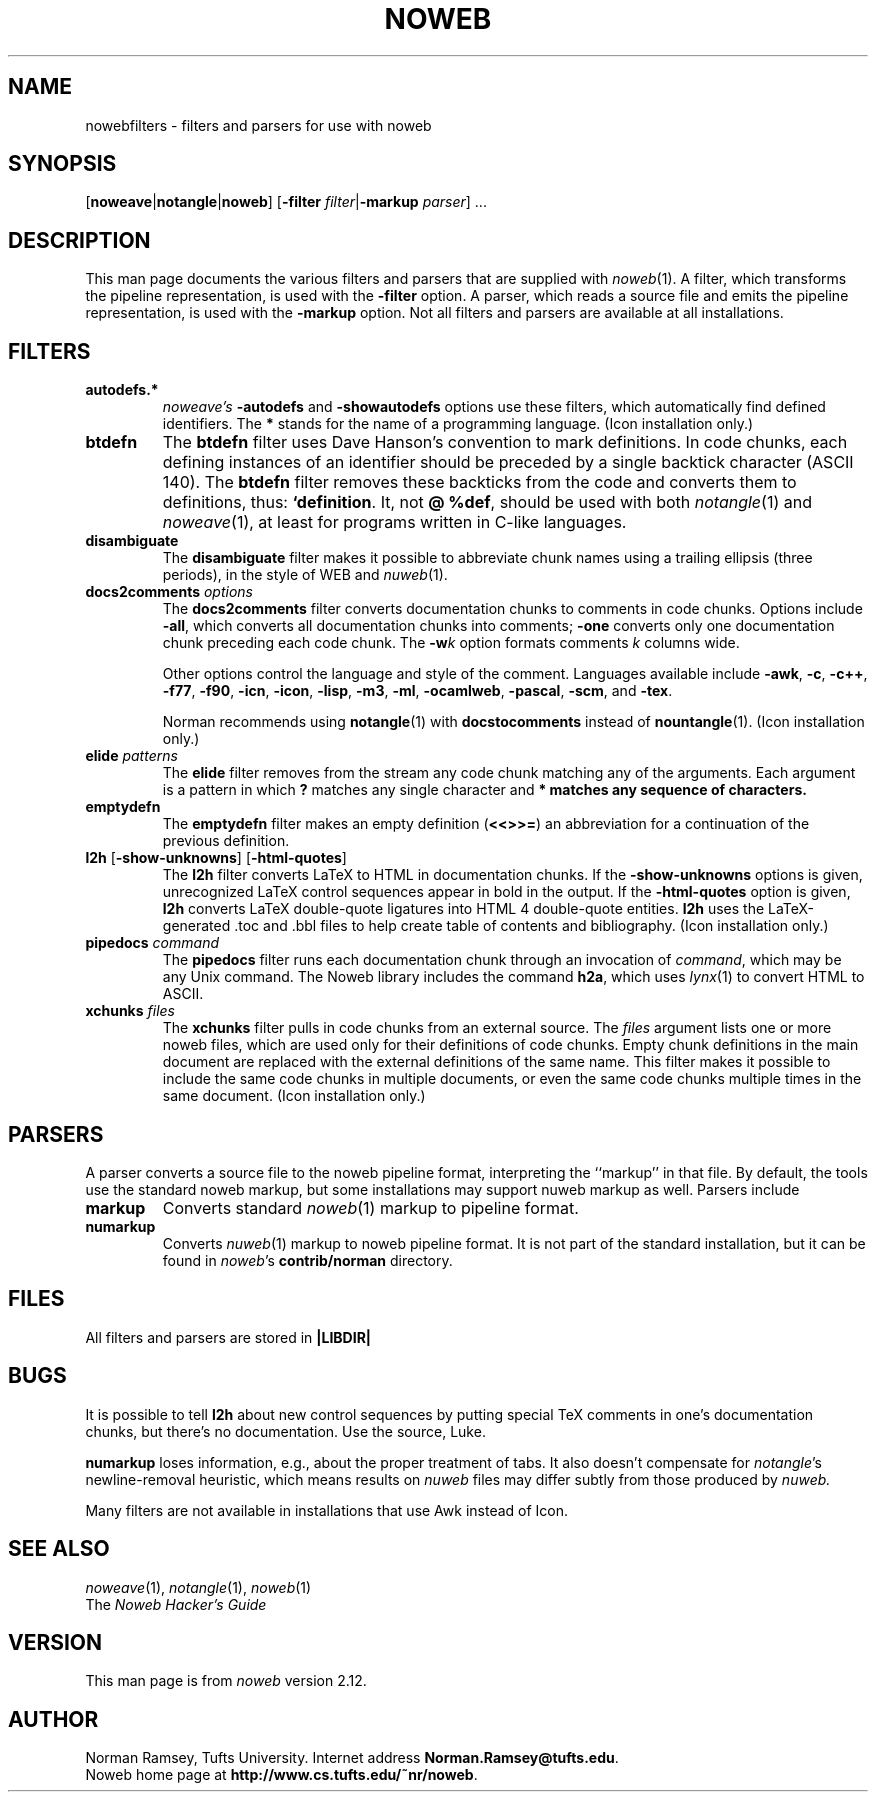 .TH NOWEB 7 "local 10/40/2008"
.SH NAME
nowebfilters \- filters and parsers for use with noweb
.SH SYNOPSIS
[\fBnoweave\fP|\fBnotangle\fP|\fBnoweb\fP]
[\fB\-filter\fP \fIfilter\fP|\fB\-markup\fP \fIparser\fP] ...
.SH DESCRIPTION
This man page documents the various filters and parsers that are 
supplied with 
.IR noweb (1).
A filter, which transforms the pipeline representation, is used with the
.B \-filter
option.
A parser, which reads a source file and emits the pipeline representation,
is used with the
.B \-markup
option.
Not all filters and parsers are available at all installations.
.SH FILTERS
.TP
.B autodefs.*
.I noweave's
.B \-autodefs
and 
.B \-showautodefs
options use these filters, which automatically find defined identifiers.
The 
.B *
stands for the name of a programming language.
(Icon installation only.)
.TP
.B btdefn
The
.B btdefn
filter uses Dave Hanson's convention to mark definitions.
In code chunks, each defining instances of an identifier should be preceded by 
a single backtick character (ASCII 140).
The
.B btdefn
filter removes these backticks from the code and converts them to definitions,
thus:
.BR "`definition".
It, not
.BR "@ %def" ,
should be used with both 
.IR notangle (1)
and
.IR noweave (1),
at least for programs written in C-like languages.
.TP
.B disambiguate
The 
.B disambiguate 
filter makes it possible to abbreviate chunk names using a trailing ellipsis
(three periods), in the style of WEB and 
.IR nuweb (1).
.TP
.BI docs2comments " options"
The
.B docs2comments
filter converts documentation chunks to comments in code chunks.
Options include 
.BR "\-all" ,
which converts all documentation chunks into comments;
.B "\-one" 
converts only one documentation chunk preceding each code chunk.
The
.BI "\-w" k
option formats comments 
.I k
columns wide.
.IP
Other options control the language and style of the comment.
Languages available include
.BR      "\-awk" , 
.BR      "\-c" ,
.BR      "\-c++" ,
.BR      "\-f77" ,
.BR      "\-f90" ,
.BR      "\-icn" , 
.BR      "\-icon" ,
.BR      "\-lisp" , 
.BR      "\-m3" ,
.BR      "\-ml" , 
.BR      "\-ocamlweb" ,
.BR      "\-pascal" ,
.BR      "\-scm" ,
and
.BR      "\-tex" .
.IP
Norman recommends using
.BR notangle (1)
with
.B docstocomments
instead of
.BR nountangle (1).
(Icon installation only.)
.TP
.B elide \fIpatterns\fP
The
.B elide
filter
removes from the stream any code chunk matching 
any of the arguments.
Each argument is a pattern in which
.B ?
matches any single character and
.B * matches any sequence of characters.
.TP
.B emptydefn
The 
.B emptydefn
filter makes an empty definition (\fB<<>>=\fP) an abbreviation for
a continuation of the previous definition.
.TP 
\fBl2h\fP [\fB\-show\-unknowns\fP] [\fB\-html\-quotes\fP]
The 
.B l2h
filter converts LaTeX to HTML in documentation chunks.
If the \fB\-show\-unknowns\fP options is given, unrecognized LaTeX control
sequences appear in bold in the output.
If the \fB\-html\-quotes\fP option is given, 
.B l2h
converts LaTeX double-quote ligatures into HTML 4 double-quote entities.
.B l2h
uses the LaTeX-generated .toc and .bbl files to help create table of contents
and bibliography.
(Icon installation only.)
.TP
.B pipedocs\fI command\fP
The 
.B pipedocs
filter runs each documentation chunk through an invocation of
.IR command ,
which may be any Unix command.
The Noweb library includes the command
.BR h2a ,
which uses 
.IR lynx (1)
to convert HTML to 
ASCII.
.TP
.BI xchunks " files"
The 
.B xchunks
filter pulls in code chunks from an external source.
The
.I files
argument lists one or more noweb files, which are used only for their 
definitions of code chunks.
Empty chunk definitions in the main document are replaced with 
the external definitions of the same name.
This filter makes it possible to include the same code chunks 
in multiple documents, or even the same code chunks multiple 
times in the same document.
(Icon installation only.)
.SH PARSERS
A parser converts a source file to the noweb pipeline format,
interpreting the ``markup'' in that file.
By default, the tools use the standard noweb markup, but some installations
may support nuweb markup as well.
Parsers include
.TP
.B markup
Converts standard
.IR noweb (1)
markup to pipeline format.
.TP
.B numarkup
Converts 
.IR nuweb (1)
markup to noweb pipeline format.
It is not part of the standard installation, but it can be found in \fInoweb\fP's 
.B contrib/norman
directory.
.SH FILES
All filters and parsers are stored in
.B |LIBDIR|
.SH BUGS
It is possible to tell
.B l2h
about new control sequences by putting special TeX comments in one's 
documentation chunks, but there's no documentation.
Use the source, Luke.
.PP
.B numarkup
loses information, e.g., about the proper treatment of tabs.
It also doesn't compensate for \fInotangle\fP's newline-removal
heuristic, which means results on 
.I nuweb
files may differ subtly from those produced by 
.I nuweb.
.PP
Many filters are not available in installations that use Awk instead of Icon.
.SH SEE ALSO
.IR noweave (1),
.IR notangle (1),
.IR noweb (1)
.br
The
.I "Noweb Hacker's Guide"
.SH VERSION
This man page is from 
.I noweb
version 2.12.
.SH AUTHOR
Norman Ramsey, Tufts University.
Internet address \fBNorman.Ramsey@tufts.edu\fP.
.br
Noweb home page at \fBhttp://www.cs.tufts.edu/~nr/noweb\fP.

